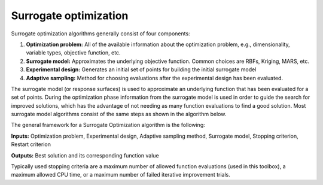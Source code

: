 Surrogate optimization
======================

Surrogate optimization algorithms generally consist of four components:

1. **Optimization problem:** All of the available information about the
   optimization problem, e.g., dimensionality, variable types, objective
   function, etc.
2. **Surrogate model:** Approximates the underlying objective function.
   Common choices are RBFs, Kriging, MARS, etc.
3. **Experimental design:** Generates an initial set of points for building
   the initial surrogate model
4. **Adaptive sampling:** Method for choosing evaluations after the
   experimental design has been evaluated.

The surrogate model (or response surfaces) is used to approximate an underlying
function that has been evaluated for a set of points. During the optimization
phase information from the surrogate model is used in order to guide the search
for improved solutions, which has the advantage of not needing as many function
evaluations to find a good solution. Most surrogate model algorithms consist of
the same steps as shown in the algorithm below.

The general framework for a Surrogate Optimization algorithm is the following:

**Inputs:** Optimization problem, Experimental design, Adaptive sampling method,
Surrogate model, Stopping criterion, Restart criterion

.. code-block:: console
   :linenos:

   Generate an initial experimental design
   Evaluate the points in the experimental design
   Build a Surrogate model from the data
   Repeat until stopping criterion met
      Restart criterion met
      Reset the Surrogate model and the Sample point strategy
      go to 1
   Use the adaptive sampling method to generate new point(s) to evaluate
   Evaluate the point(s) generated using all computational resources
   Update the Surrogate model

**Outputs:** Best solution and its corresponding function value

Typically used stopping criteria are a maximum number of allowed function
evaluations (used in this toolbox), a maximum allowed CPU time, or a maximum
number of failed iterative improvement trials.
